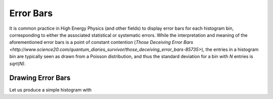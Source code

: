 Error Bars
==========

It is common practice in High Energy Physics (and other fields) to display error bars for each
histogram bin, corresponding to either the associated statistical or systematic errors.  While the
interpretation and meaning of the aforementioned error bars is a point of constant contention
(`Those Deceiving Error Bars <http://www.science20.com/quantum_diaries_survivor/those_deceiving_error_bars-85735>`), the entries in a histogram bin are typically seen as drawn from a Poisson distribution, and thus the standard deviation for a bin with `N` entries is `sqrt(N)`.

Drawing Error Bars
------------------

Let us produce a simple histogram with 



